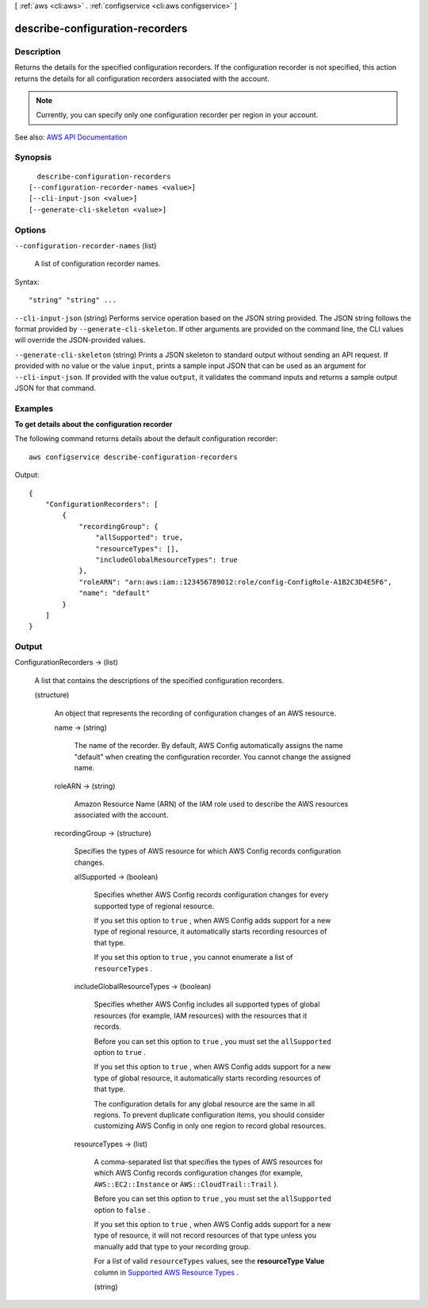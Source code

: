 [ :ref:`aws <cli:aws>` . :ref:`configservice <cli:aws configservice>` ]

.. _cli:aws configservice describe-configuration-recorders:


********************************
describe-configuration-recorders
********************************



===========
Description
===========



Returns the details for the specified configuration recorders. If the configuration recorder is not specified, this action returns the details for all configuration recorders associated with the account.

 

.. note::

   

  Currently, you can specify only one configuration recorder per region in your account.

   



See also: `AWS API Documentation <https://docs.aws.amazon.com/goto/WebAPI/config-2014-11-12/DescribeConfigurationRecorders>`_


========
Synopsis
========

::

    describe-configuration-recorders
  [--configuration-recorder-names <value>]
  [--cli-input-json <value>]
  [--generate-cli-skeleton <value>]




=======
Options
=======

``--configuration-recorder-names`` (list)


  A list of configuration recorder names.

  



Syntax::

  "string" "string" ...



``--cli-input-json`` (string)
Performs service operation based on the JSON string provided. The JSON string follows the format provided by ``--generate-cli-skeleton``. If other arguments are provided on the command line, the CLI values will override the JSON-provided values.

``--generate-cli-skeleton`` (string)
Prints a JSON skeleton to standard output without sending an API request. If provided with no value or the value ``input``, prints a sample input JSON that can be used as an argument for ``--cli-input-json``. If provided with the value ``output``, it validates the command inputs and returns a sample output JSON for that command.



========
Examples
========

**To get details about the configuration recorder**

The following command returns details about the default configuration recorder::

    aws configservice describe-configuration-recorders

Output::

    {
        "ConfigurationRecorders": [
            {
                "recordingGroup": {
                    "allSupported": true,
                    "resourceTypes": [],
                    "includeGlobalResourceTypes": true
                },
                "roleARN": "arn:aws:iam::123456789012:role/config-ConfigRole-A1B2C3D4E5F6",
                "name": "default"
            }
        ]
    }

======
Output
======

ConfigurationRecorders -> (list)

  

  A list that contains the descriptions of the specified configuration recorders.

  

  (structure)

    

    An object that represents the recording of configuration changes of an AWS resource.

    

    name -> (string)

      

      The name of the recorder. By default, AWS Config automatically assigns the name "default" when creating the configuration recorder. You cannot change the assigned name.

      

      

    roleARN -> (string)

      

      Amazon Resource Name (ARN) of the IAM role used to describe the AWS resources associated with the account.

      

      

    recordingGroup -> (structure)

      

      Specifies the types of AWS resource for which AWS Config records configuration changes.

      

      allSupported -> (boolean)

        

        Specifies whether AWS Config records configuration changes for every supported type of regional resource.

         

        If you set this option to ``true`` , when AWS Config adds support for a new type of regional resource, it automatically starts recording resources of that type.

         

        If you set this option to ``true`` , you cannot enumerate a list of ``resourceTypes`` .

        

        

      includeGlobalResourceTypes -> (boolean)

        

        Specifies whether AWS Config includes all supported types of global resources (for example, IAM resources) with the resources that it records.

         

        Before you can set this option to ``true`` , you must set the ``allSupported`` option to ``true`` .

         

        If you set this option to ``true`` , when AWS Config adds support for a new type of global resource, it automatically starts recording resources of that type.

         

        The configuration details for any global resource are the same in all regions. To prevent duplicate configuration items, you should consider customizing AWS Config in only one region to record global resources.

        

        

      resourceTypes -> (list)

        

        A comma-separated list that specifies the types of AWS resources for which AWS Config records configuration changes (for example, ``AWS::EC2::Instance`` or ``AWS::CloudTrail::Trail`` ).

         

        Before you can set this option to ``true`` , you must set the ``allSupported`` option to ``false`` .

         

        If you set this option to ``true`` , when AWS Config adds support for a new type of resource, it will not record resources of that type unless you manually add that type to your recording group.

         

        For a list of valid ``resourceTypes`` values, see the **resourceType Value** column in `Supported AWS Resource Types <http://docs.aws.amazon.com/config/latest/developerguide/resource-config-reference.html#supported-resources>`_ .

        

        (string)

          

          

        

      

    

  

